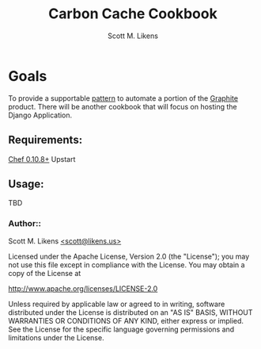 #+STARTUP: showeverything :vlines t
#+TITLE: Carbon Cache Cookbook
#+AUTHOR: Scott M. Likens
#+EMAIL: scott@likens.us

* Goals
  To provide a supportable _pattern_ to automate a portion of the [[http://graphite.wikidot.com/][Graphite]] product.  There will be another cookbook that will focus on hosting the Django Application.

** Requirements:
   [[http://www.opscode.com/chef/][Chef 0.10.8+]]
   Upstart

** Usage:
   TBD


*** Author::
    Scott M. Likens [[mailto:scott@spam.likens.us][<scott@likens.us>]]


Licensed under the Apache License, Version 2.0 (the "License");
you may not use this file except in compliance with the License.
You may obtain a copy of the License at

    http://www.apache.org/licenses/LICENSE-2.0

Unless required by applicable law or agreed to in writing, software
distributed under the License is distributed on an "AS IS" BASIS,
WITHOUT WARRANTIES OR CONDITIONS OF ANY KIND, either express or implied.
See the License for the specific language governing permissions and
limitations under the License.
  
